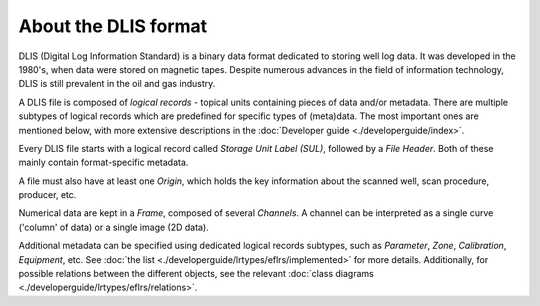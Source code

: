About the DLIS format
=====================

DLIS (Digital Log Information Standard) is a binary data format dedicated to storing well log data.
It was developed in the 1980's, when data were stored on magnetic tapes.
Despite numerous advances in the field of information technology, DLIS is still prevalent in the oil and gas industry.

A DLIS file is composed of *logical records* - topical units containing pieces of data and/or metadata.
There are multiple subtypes of logical records which are predefined for specific types of (meta)data.
The most important ones are mentioned below, with more extensive descriptions
in the :doc:`Developer guide <./developerguide/index>`.

Every DLIS file starts with a logical record called *Storage Unit Label (SUL)*,
followed by a *File Header*. Both of these mainly contain format-specific metadata.

A file must also have at least one *Origin*, which holds the key information
about the scanned well, scan procedure, producer, etc.

Numerical data are kept in a *Frame*, composed of several *Channels*.
A channel can be interpreted as a single curve ('column' of data) or a single image (2D data).

Additional metadata can be specified using dedicated logical records subtypes,
such as *Parameter*, *Zone*, *Calibration*, *Equipment*, etc.
See :doc:`the list <./developerguide/lrtypes/eflrs/implemented>` for more details.
Additionally, for possible relations between the different objects,
see the relevant :doc:`class diagrams <./developerguide/lrtypes/eflrs/relations>`.

